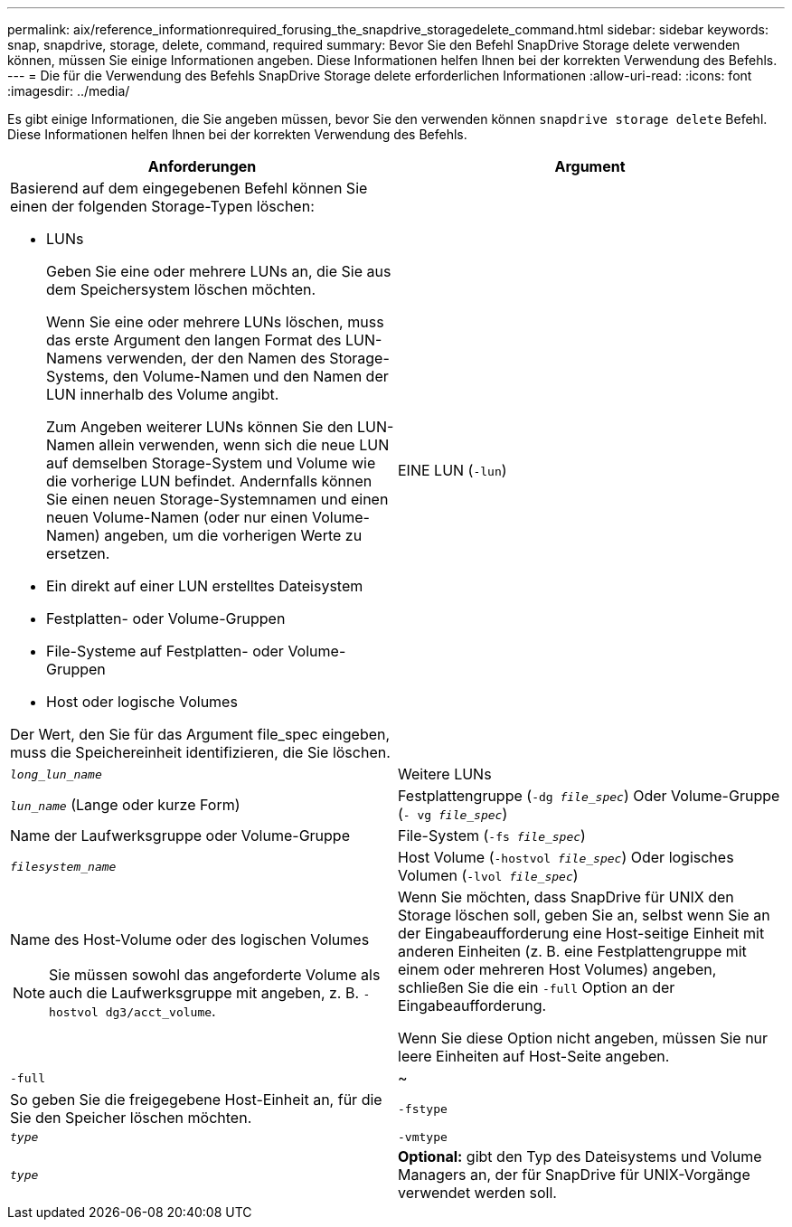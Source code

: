 ---
permalink: aix/reference_informationrequired_forusing_the_snapdrive_storagedelete_command.html 
sidebar: sidebar 
keywords: snap, snapdrive, storage, delete, command, required 
summary: Bevor Sie den Befehl SnapDrive Storage delete verwenden können, müssen Sie einige Informationen angeben. Diese Informationen helfen Ihnen bei der korrekten Verwendung des Befehls. 
---
= Die für die Verwendung des Befehls SnapDrive Storage delete erforderlichen Informationen
:allow-uri-read: 
:icons: font
:imagesdir: ../media/


[role="lead"]
Es gibt einige Informationen, die Sie angeben müssen, bevor Sie den verwenden können `snapdrive storage delete` Befehl. Diese Informationen helfen Ihnen bei der korrekten Verwendung des Befehls.

|===
| Anforderungen | Argument 


 a| 
Basierend auf dem eingegebenen Befehl können Sie einen der folgenden Storage-Typen löschen:

* LUNs
+
Geben Sie eine oder mehrere LUNs an, die Sie aus dem Speichersystem löschen möchten.

+
Wenn Sie eine oder mehrere LUNs löschen, muss das erste Argument den langen Format des LUN-Namens verwenden, der den Namen des Storage-Systems, den Volume-Namen und den Namen der LUN innerhalb des Volume angibt.

+
Zum Angeben weiterer LUNs können Sie den LUN-Namen allein verwenden, wenn sich die neue LUN auf demselben Storage-System und Volume wie die vorherige LUN befindet. Andernfalls können Sie einen neuen Storage-Systemnamen und einen neuen Volume-Namen (oder nur einen Volume-Namen) angeben, um die vorherigen Werte zu ersetzen.

* Ein direkt auf einer LUN erstelltes Dateisystem
* Festplatten- oder Volume-Gruppen
* File-Systeme auf Festplatten- oder Volume-Gruppen
* Host oder logische Volumes


Der Wert, den Sie für das Argument file_spec eingeben, muss die Speichereinheit identifizieren, die Sie löschen.



 a| 
EINE LUN (`-lun`)
 a| 
`_long_lun_name_`



 a| 
Weitere LUNs
 a| 
`_lun_name_` (Lange oder kurze Form)



 a| 
Festplattengruppe (`-dg _file_spec_`) Oder Volume-Gruppe (`- vg _file_spec_`)
 a| 
Name der Laufwerksgruppe oder Volume-Gruppe



 a| 
File-System (`-fs _file_spec_`)
 a| 
`_filesystem_name_`



 a| 
Host Volume (`-hostvol _file_spec_`) Oder logisches Volumen (`-lvol _file_spec_`)
 a| 
Name des Host-Volume oder des logischen Volumes


NOTE: Sie müssen sowohl das angeforderte Volume als auch die Laufwerksgruppe mit angeben, z. B. `- hostvol dg3/acct_volume`.



 a| 
Wenn Sie möchten, dass SnapDrive für UNIX den Storage löschen soll, geben Sie an, selbst wenn Sie an der Eingabeaufforderung eine Host-seitige Einheit mit anderen Einheiten (z. B. eine Festplattengruppe mit einem oder mehreren Host Volumes) angeben, schließen Sie die ein `-full` Option an der Eingabeaufforderung.

Wenn Sie diese Option nicht angeben, müssen Sie nur leere Einheiten auf Host-Seite angeben.



 a| 
`-full`
 a| 
~



 a| 
So geben Sie die freigegebene Host-Einheit an, für die Sie den Speicher löschen möchten.



 a| 
`-fstype`
 a| 
`_type_`



 a| 
`-vmtype`
 a| 
`_type_`



 a| 
*Optional:* gibt den Typ des Dateisystems und Volume Managers an, der für SnapDrive für UNIX-Vorgänge verwendet werden soll.

|===